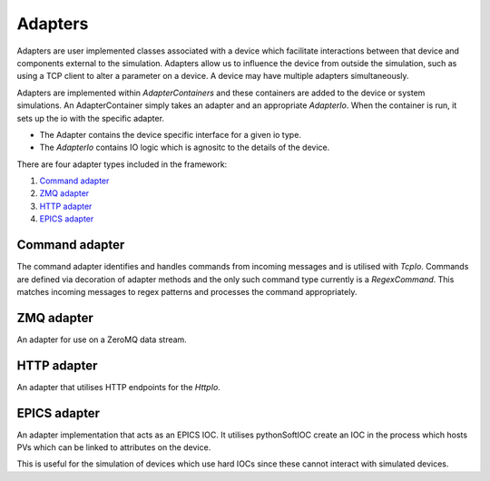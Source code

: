 Adapters
========

Adapters are user implemented classes associated with a device which facilitate
interactions between that device and components external to the simulation.
Adapters allow us to influence the device from outside the simulation, such as
using a TCP client to alter a parameter on a device. A device may have multiple
adapters simultaneously.

Adapters are implemented within `AdapterContainers` and these containers are added
to the device or system simulations. An AdapterContainer simply takes an adapter and
an appropriate `AdapterIo`. When the container is run, it sets up the io with the 
specific adapter.

- The Adapter contains the device specific interface for a given io type.
- The `AdapterIo` contains IO logic which is agnositc to the details of the device.

There are four adapter types included in the framework:

#. `Command adapter`_
#. `ZMQ adapter`_
#. `HTTP adapter`_
#. `EPICS adapter`_


Command adapter
----------------
The command adapter identifies and handles commands from incoming messages and is 
utilised with `TcpIo`. Commands are defined via decoration of adapter methods and the
only such command type currently is a `RegexCommand`. This matches incoming messages to
regex patterns and processes the command appropriately.


ZMQ adapter
-----------
An adapter for use on a ZeroMQ data stream.


HTTP adapter
------------
An adapter that utilises HTTP endpoints for the `HttpIo`.


EPICS adapter
-------------
An adapter implementation that acts as an EPICS IOC. It utilises pythonSoftIOC
create an IOC in the process which hosts PVs which can be linked to attributes
on the device.

This is useful for the simulation of devices which use hard IOCs since these
cannot interact with simulated devices.
